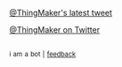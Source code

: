 :PROPERTIES:
:Author: twinkiac
:Score: 1
:DateUnix: 1496521815.0
:DateShort: 2017-Jun-04
:END:

[[http://i.imgur.com/nUUduvO.jpg][@ThingMaker's latest tweet]]

[[https://twitter.com/ThingMaker][@ThingMaker on Twitter]]

** 
   :PROPERTIES:
   :CUSTOM_ID: section
   :END:
^{i} ^{am} ^{a} ^{bot} ^{|} ^{[[https://www.reddit.com/message/compose/?to=twinkiac][feedback]]}